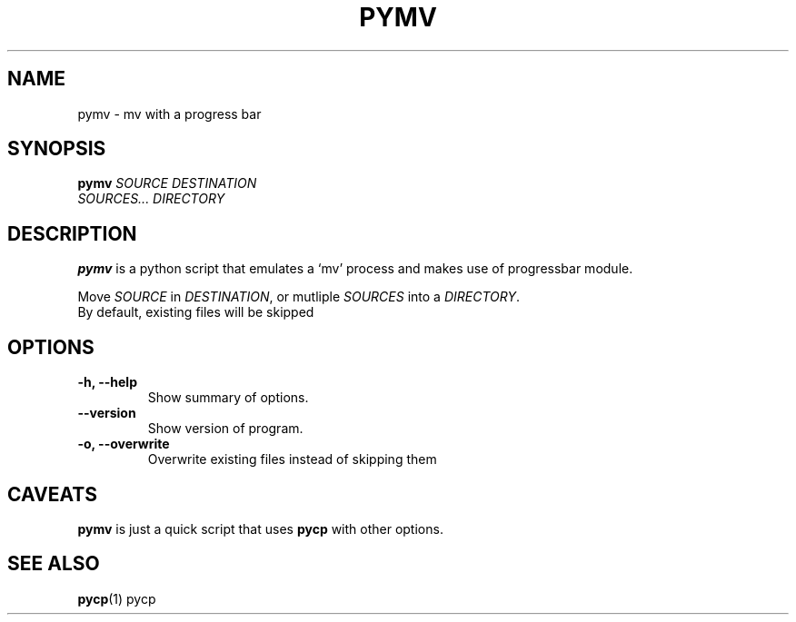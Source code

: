 .TH PYMV 1 "March 1, 2009"
.SH NAME
pymv \- mv with a progress bar
.SH SYNOPSIS
.B pymv
\fISOURCE\fR  \fIDESTINATION\fR
.br
\fISOURCES...\fR \fIDIRECTORY\fR
.SH DESCRIPTION
.B pymv
is a python script that emulates a `mv' process and makes use of
progressbar module.
.PP
Move \fISOURCE\fR in \fIDESTINATION\fR, or mutliple
\fISOURCES\fR into a \fIDIRECTORY\fR.
.br
By default, existing files will be skipped
.SH OPTIONS
.TP
\fB \-h, \-\-help\fR
Show summary of options.
.TP
\fB\-\-version\fR
Show version of program.
.TP
\fB\-o, \-\-overwrite\fR
Overwrite existing files instead of skipping them
.SH CAVEATS
.B pymv
is just a quick script that uses
.B pycp
with other options.
.SH "SEE ALSO"
.BR pycp (1)
pycp

